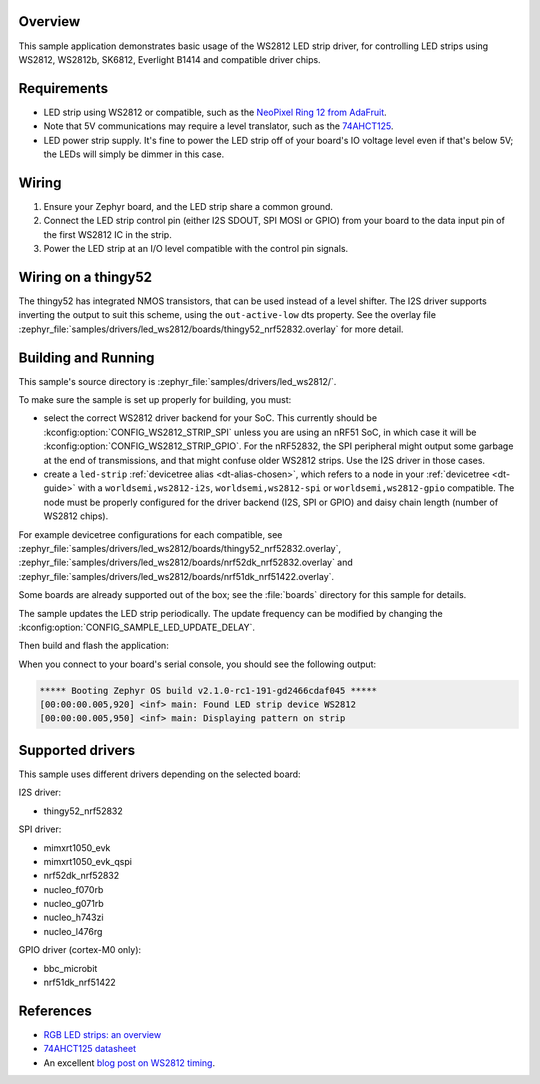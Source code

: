 .. zephyr:code-sample:: led-ws2812
   :name: WS2812 LED strip
   :relevant-api: led_strip_interface

   Control an LED strip using a WS2812 (or compatible) driver chip.

Overview
********

This sample application demonstrates basic usage of the WS2812 LED
strip driver, for controlling LED strips using WS2812, WS2812b,
SK6812, Everlight B1414 and compatible driver chips.

Requirements
************

.. _NeoPixel Ring 12 from AdaFruit: https://www.adafruit.com/product/1643
.. _74AHCT125: https://cdn-shop.adafruit.com/datasheets/74AHC125.pdf

- LED strip using WS2812 or compatible, such as the `NeoPixel Ring 12
  from AdaFruit`_.

- Note that 5V communications may require a level translator, such as the
  `74AHCT125`_.

- LED power strip supply. It's fine to power the LED strip off of your board's
  IO voltage level even if that's below 5V; the LEDs will simply be dimmer in
  this case.

Wiring
******

#. Ensure your Zephyr board, and the LED strip share a common ground.
#. Connect the LED strip control pin (either I2S SDOUT, SPI MOSI or GPIO) from
   your board to the data input pin of the first WS2812 IC in the strip.
#. Power the LED strip at an I/O level compatible with the control pin signals.

Wiring on a thingy52
********************

The thingy52 has integrated NMOS transistors, that can be used instead of a level shifter.
The I2S driver supports inverting the output to suit this scheme, using the ``out-active-low`` dts
property. See the overlay file
:zephyr_file:`samples/drivers/led_ws2812/boards/thingy52_nrf52832.overlay` for more detail.

Building and Running
*********************

.. _blog post on WS2812 timing: https://wp.josh.com/2014/05/13/ws2812-neopixels-are-not-so-finicky-once-you-get-to-know-them/

This sample's source directory is :zephyr_file:`samples/drivers/led_ws2812/`.

To make sure the sample is set up properly for building, you must:

- select the correct WS2812 driver backend for your SoC. This currently should
  be :kconfig:option:`CONFIG_WS2812_STRIP_SPI` unless you are using an nRF51 SoC, in
  which case it will be :kconfig:option:`CONFIG_WS2812_STRIP_GPIO`.
  For the nRF52832, the SPI peripheral might output some garbage at the end of
  transmissions, and that might confuse older WS2812 strips. Use the I2S driver
  in those cases.

- create a ``led-strip`` :ref:`devicetree alias <dt-alias-chosen>`, which refers
  to a node in your :ref:`devicetree <dt-guide>` with a
  ``worldsemi,ws2812-i2s``, ``worldsemi,ws2812-spi`` or
  ``worldsemi,ws2812-gpio`` compatible. The node must be properly configured for
  the driver backend (I2S, SPI or GPIO) and daisy chain length (number of WS2812
  chips).

For example devicetree configurations for each compatible, see
:zephyr_file:`samples/drivers/led_ws2812/boards/thingy52_nrf52832.overlay`,
:zephyr_file:`samples/drivers/led_ws2812/boards/nrf52dk_nrf52832.overlay` and
:zephyr_file:`samples/drivers/led_ws2812/boards/nrf51dk_nrf51422.overlay`.

Some boards are already supported out of the box; see the :file:`boards`
directory for this sample for details.

The sample updates the LED strip periodically. The update frequency can be
modified by changing the :kconfig:option:`CONFIG_SAMPLE_LED_UPDATE_DELAY`.

Then build and flash the application:

.. zephyr-app-commands::
   :zephyr-app: samples/drivers/led_ws2812
   :board: <board>
   :goals: flash
   :compact:

When you connect to your board's serial console, you should see the
following output:

.. code-block:: none

   ***** Booting Zephyr OS build v2.1.0-rc1-191-gd2466cdaf045 *****
   [00:00:00.005,920] <inf> main: Found LED strip device WS2812
   [00:00:00.005,950] <inf> main: Displaying pattern on strip

Supported drivers
*****************

This sample uses different drivers depending on the selected board:

I2S driver:

- thingy52_nrf52832

SPI driver:

- mimxrt1050_evk
- mimxrt1050_evk_qspi
- nrf52dk_nrf52832
- nucleo_f070rb
- nucleo_g071rb
- nucleo_h743zi
- nucleo_l476rg

GPIO driver (cortex-M0 only):

- bbc_microbit
- nrf51dk_nrf51422

References
**********

- `RGB LED strips: an overview <http://nut-bolt.nl/2012/rgb-led-strips/>`_
- `74AHCT125 datasheet
  <https://cdn-shop.adafruit.com/datasheets/74AHC125.pdf>`_
- An excellent `blog post on WS2812 timing`_.
